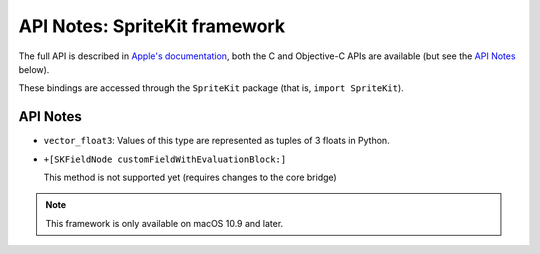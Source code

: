 API Notes: SpriteKit framework
===============================


The full API is described in `Apple's documentation`__, both
the C and Objective-C APIs are available (but see the `API Notes`_ below).

.. __: https://developer.apple.com/documentation/spritekit/?preferredLanguage=occ

These bindings are accessed through the ``SpriteKit`` package (that is, ``import SpriteKit``).

API Notes
---------

* ``vector_float3``: Values of this type are represented as tuples of 3 floats in Python.

* ``+[SKFieldNode customFieldWithEvaluationBlock:]``

  This method is not supported yet (requires changes to the core bridge)

.. note::

   This framework is only available on macOS 10.9 and later.
